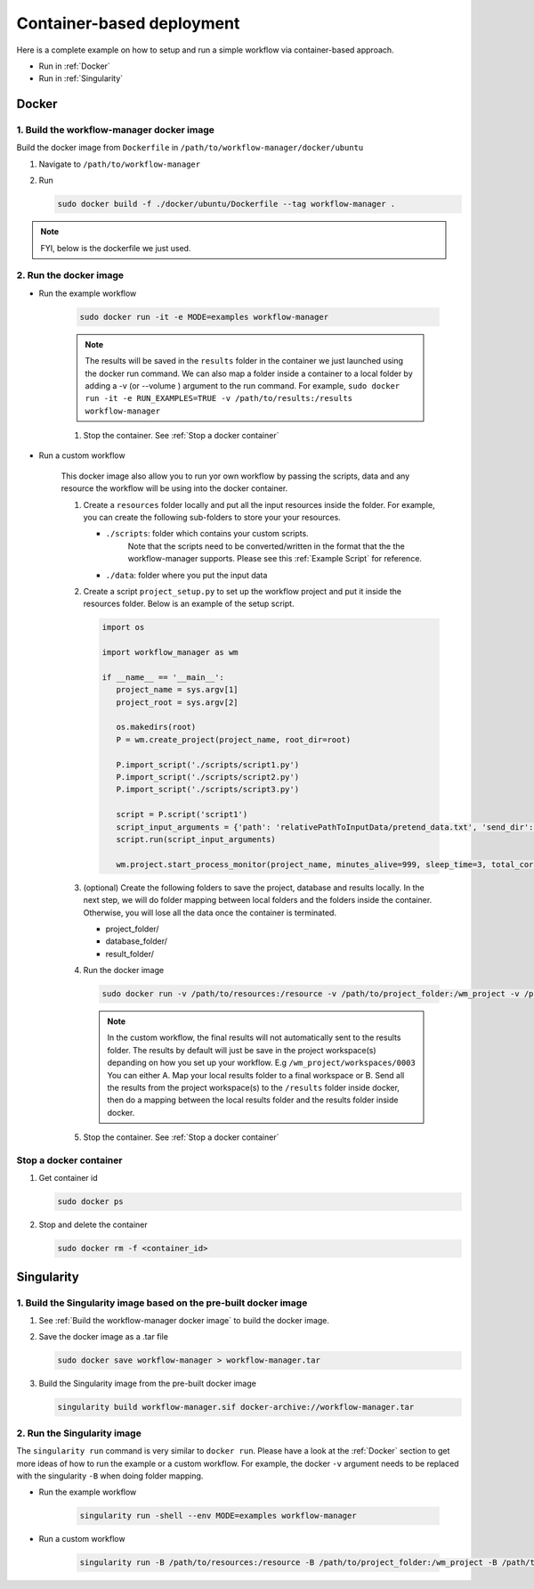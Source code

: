 Container-based deployment
==========================

Here is a complete example on how to setup and run a simple workflow via container-based approach.

* Run in :ref:`Docker`
* Run in :ref:`Singularity`

.. _Docker:

Docker
------

.. _`Build the workflow-manager docker image`:

1. Build the workflow-manager docker image
^^^^^^^^^^^^^^^^^^^^^^^^^^^^^^^^^^^^^^^^^^

Build the docker image from ``Dockerfile`` in ``/path/to/workflow-manager/docker/ubuntu``

#. Navigate to ``/path/to/workflow-manager``
#. Run

   .. code-block:: bash

      sudo docker build -f ./docker/ubuntu/Dockerfile --tag workflow-manager .

.. note::

   FYI, below is the dockerfile we just used.

   .. literalinclude:: ../../docker/ubuntu/Dockerfile
         :language: dockerfile

2. Run the docker image
^^^^^^^^^^^^^^^^^^^^^^^

* Run the example workflow

   .. code-block:: bash

      sudo docker run -it -e MODE=examples workflow-manager


   .. note::

      The results will be saved in the ``results`` folder in the container we just launched using the docker run command.
      We can also map a folder inside a container to a local folder by adding a -v (or --volume ) argument to the run command.
      For example, ``sudo docker run -it -e RUN_EXAMPLES=TRUE -v /path/to/results:/results workflow-manager``

   #. Stop the container. See :ref:`Stop a docker container`

* Run a custom workflow

   This docker image also allow you to run yor own workflow by passing the scripts, data and any resource the workflow will be using into the docker container.

   #. Create a ``resources`` folder locally and put all the input resources inside the folder.
      For example, you can create the following sub-folders to store your your resources.

      * ``./scripts``: folder which contains your custom scripts.
                       Note that the scripts need to be converted/written in the format that the the workflow-manager supports.
                       Please see this :ref:`Example Script` for reference.
      * ``./data``: folder where you put the input data

   #. Create a script ``project_setup.py`` to set up the workflow project and put it inside the resources folder.
      Below is an example of the setup script.

      .. code-block:: python

         import os

         import workflow_manager as wm

         if __name__ == '__main__':
            project_name = sys.argv[1]
            project_root = sys.argv[2]

            os.makedirs(root)
            P = wm.create_project(project_name, root_dir=root)

            P.import_script('./scripts/script1.py')
            P.import_script('./scripts/script2.py')
            P.import_script('./scripts/script3.py')

            script = P.script('script1')
            script_input_arguments = {'path': 'relativePathToInputData/pretend_data.txt', 'send_dir': os.getenv('RESULTS')}
            script.run(script_input_arguments)

            wm.project.start_process_monitor(project_name, minutes_alive=999, sleep_time=3, total_cores=8)

   #. (optional) Create the following folders to save the project, database and results locally.
      In the next step, we will do folder mapping between local folders and the folders inside the container.
      Otherwise, you will lose all the data once the container is terminated.

      * project_folder/
      * database_folder/
      * result_folder/

   #. Run the docker image

      .. code-block:: bash

         sudo docker run -v /path/to/resources:/resource -v /path/to/project_folder:/wm_project -v /path/to/database_folder:/mongodb/data/db -v /path/to/results:/results workflow-manager


      .. note::

         In the custom workflow, the final results will not automatically sent to the results folder.
         The results by default will just be save in the project workspace(s) depanding on how you set up your workflow.
         E.g ``/wm_project/workspaces/0003``
         You can either A. Map your local results folder to a final workspace
         or B. Send all the results from the project workspace(s) to the ``/results`` folder inside docker, then do a mapping between the local results folder and the results folder inside docker.

   #. Stop the container. See :ref:`Stop a docker container`

.. _Stop a docker container:

Stop a docker container
^^^^^^^^^^^^^^^^^^^^^^^

#. Get container id

   .. code-block:: bash

      sudo docker ps

#. Stop and delete the container

   .. code-block:: bash

      sudo docker rm -f <container_id>

.. _Singularity:

Singularity
-----------

1. Build the Singularity image based on the pre-built docker image
^^^^^^^^^^^^^^^^^^^^^^^^^^^^^^^^^^^^^^^^^^^^^^^^^^^^^^^^^^^^^^^^^^

#. See :ref:`Build the workflow-manager docker image` to build the docker image.
#. Save the docker image as a .tar file

   .. code-block:: bash

      sudo docker save workflow-manager > workflow-manager.tar

#. Build the Singularity image from the pre-built docker image

   .. code-block:: bash

      singularity build workflow-manager.sif docker-archive://workflow-manager.tar

2. Run the Singularity image
^^^^^^^^^^^^^^^^^^^^^^^^^^^^

The ``singularity run`` command is very similar to ``docker run``. Please have a look at the :ref:`Docker` section to get more ideas of how to run the example or a custom workflow.
For example, the docker ``-v`` argument needs to be replaced with the singularity ``-B`` when doing folder mapping.

* Run the example workflow

   .. code-block:: bash

      singularity run -shell --env MODE=examples workflow-manager

* Run a custom workflow

   .. code-block:: bash

      singularity run -B /path/to/resources:/resource -B /path/to/project_folder:/wm_project -B /path/to/database_folder:/mongodb/data/db -B /path/to/results:/results /path/to/workflow-manager.sif

